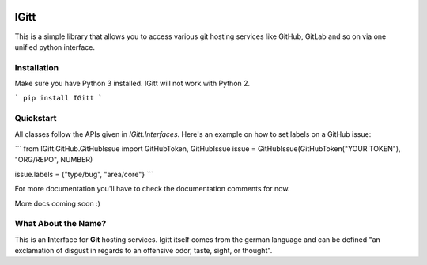 .. image:: .gitlab/logo_256.png

IGitt
=====

This is a simple library that allows you to access various git hosting
services like GitHub, GitLab and so on via one unified python interface.

Installation
------------

Make sure you have Python 3 installed. IGitt will not work with Python 2.

```
pip install IGitt
```

Quickstart
----------

All classes follow the APIs given in `IGitt.Interfaces`. Here's an example on
how to set labels on a GitHub issue:

```
from IGitt.GitHub.GitHubIssue import GitHubToken, GitHubIssue
issue = GitHubIssue(GitHubToken("YOUR TOKEN"), "ORG/REPO", NUMBER)

issue.labels = {"type/bug", "area/core"}
```

For more documentation you'll have to check the documentation comments for now.

More docs coming soon :)

What About the Name?
--------------------

This is an **I**\ nterface for **Git** hosting services. Igitt itself
comes from the german language and can be defined "an exclamation of
disgust in regards to an offensive odor, taste, sight, or thought".


